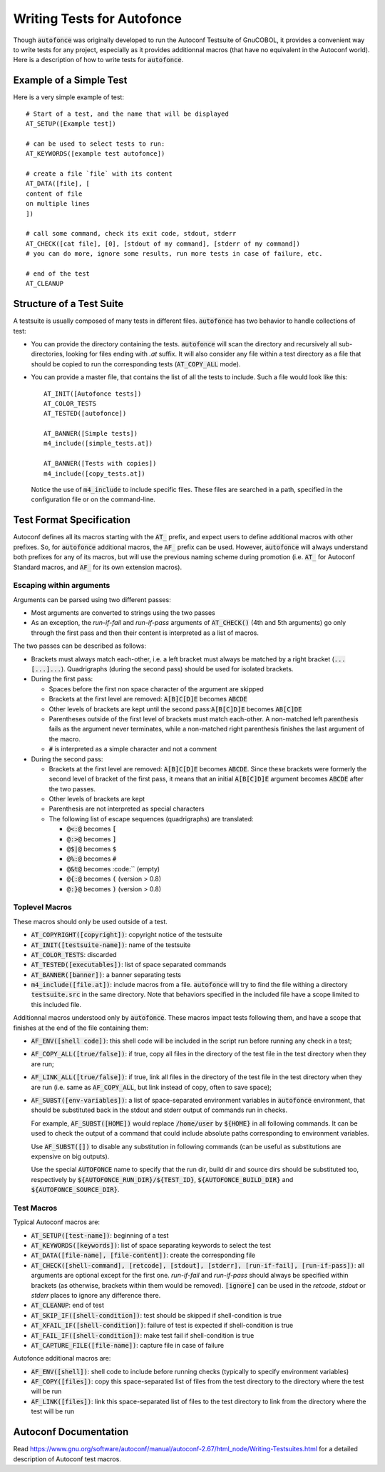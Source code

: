 Writing Tests for Autofonce
===========================

Though :code:`autofonce` was originally developed to run the Autoconf
Testsuite of GnuCOBOL, it provides a convenient way to write tests for
any project, especially as it provides additionnal macros (that have
no equivalent in the Autoconf world). Here is a description of how to
write tests for :code:`autofonce`.

Example of a Simple Test
------------------------

Here is a very simple example of test::

  # Start of a test, and the name that will be displayed
  AT_SETUP([Example test])
  
  # can be used to select tests to run:
  AT_KEYWORDS([example test autofonce]) 
  
  # create a file `file` with its content
  AT_DATA([file], [
  content of file
  on multiple lines
  ])
  
  # call some command, check its exit code, stdout, stderr
  AT_CHECK([cat file], [0], [stdout of my command], [stderr of my command])
  # you can do more, ignore some results, run more tests in case of failure, etc.
  
  # end of the test
  AT_CLEANUP

Structure of a Test Suite
-------------------------

A testsuite is usually composed of many tests in different files.
:code:`autofonce` has two behavior to handle collections of test:

* You can provide the directory containing the tests.
  :code:`autofonce` will scan the directory and recursively all
  sub-directories, looking for files ending with `.at` suffix.  It will
  also consider any file within a test directory as a file that should
  be copied to run the corresponding tests (:code:`AT_COPY_ALL` mode).

* You can provide a master file, that contains the list of all the
  tests to include. Such a file would look like this::

    AT_INIT([Autofonce tests])
    AT_COLOR_TESTS
    AT_TESTED([autofonce])
    
    AT_BANNER([Simple tests])
    m4_include([simple_tests.at])
    
    AT_BANNER([Tests with copies])
    m4_include([copy_tests.at])

  Notice the use of :code:`m4_include` to include specific
  files. These files are searched in a path, specified in the
  configuration file or on the command-line.

Test Format Specification
-------------------------

Autoconf defines all its macros starting with the :code:`AT_` prefix,
and expect users to define additional macros with other prefixes. So,
for :code:`autofonce` additional macros, the :code:`AF_` prefix can be
used. However, :code:`autofonce` will always understand both prefixes
for any of its macros, but will use the previous naming scheme during
promotion (i.e. :code:`AT_` for Autoconf Standard macros, and
:code:`AF_` for its own extension macros).

Escaping within arguments
~~~~~~~~~~~~~~~~~~~~~~~~~

Arguments can be parsed using two different passes:

* Most arguments are converted to strings using the two passes
* As an exception, the *run-if-fail* and *run-if-pass* arguments of
  :code:`AT_CHECK()` (4th and 5th arguments) go only through the first
  pass and then their content is interpreted as a list of macros.

The two passes can be described as follows:

* Brackets must always match each-other, i.e. a left bracket must
  always be matched by a right bracket
  (:code:`...[...]...`). Quadrigraphs (during the second pass) should
  be used for isolated brackets.

* During the first pass:

  * Spaces before the first non space character of the argument are
    skipped
  * Brackets at the first level are removed: :code:`A[B]C[D]E` becomes
    :code:`ABCDE`
  * Other levels of brackets are kept until the second
    pass::code:`A[B[C]D]E` becomes :code:`AB[C]DE`
  * Parentheses outside of the first level of brackets must match
    each-other. A non-matched left parenthesis fails as the argument
    never terminates, while a non-matched right parenthesis finishes
    the last argument of the macro.
  * :code:`#` is interpreted as a simple character and not a comment

* During the second pass:

  * Brackets at the first level are removed: :code:`A[B]C[D]E` becomes
    :code:`ABCDE`. Since these brackets were formerly the second level
    of bracket of the first pass, it means that an initial
    :code:`A[B[C]D]E` argument becomes :code:`ABCDE` after the two
    passes.
  * Other levels of brackets are kept
  * Parenthesis are not interpreted as special characters
  * The following list of escape sequences (quadrigraphs) are translated:

    * :code:`@<:@` becomes :code:`[`
    * :code:`@:>@` becomes :code:`]`
    * :code:`@$|@` becomes :code:`$`
    * :code:`@%:@` becomes :code:`#`
    * :code:`@&t@` becomes :code:`` (empty)
    * :code:`@{:@` becomes :code:`(` (version > 0.8)
    * :code:`@:}@` becomes :code:`)` (version > 0.8)


Toplevel Macros
~~~~~~~~~~~~~~~

These macros should only be used outside of a test.

* :code:`AT_COPYRIGHT([copyright])`: copyright notice of the testsuite
* :code:`AT_INIT([testsuite-name])`: name of the testsuite
* :code:`AT_COLOR_TESTS`: discarded
* :code:`AT_TESTED([executables])`: list of space separated commands
* :code:`AT_BANNER([banner])`: a banner separating tests
* :code:`m4_include([file.at])`: include macros from a file.
  :code:`autofonce` will try to find the file withing a directory
  :code:`testsuite.src` in the same directory. Note that behaviors specified
  in the included file have a scope limited to this included file.

Additionnal macros understood only by :code:`autofonce`. These macros
impact tests following them, and have a scope that finishes at the end
of the file containing them:

* :code:`AF_ENV([shell code])`: this shell code will be included in
  the script run before running any check in a test;
* :code:`AF_COPY_ALL([true/false])`: if true, copy all files in the
  directory of the test file in the test directory when they are run;
* :code:`AF_LINK_ALL([true/false])`: if true, link all files in the
  directory of the test file in the test directory when they are run
  (i.e. same as :code:`AF_COPY_ALL`, but link instead of copy, often to
  save space);
* :code:`AF_SUBST([env-variables])`: a list of space-separated environment
  variables in :code:`autofonce` environment, that should be substituted
  back in the stdout and stderr output of commands run in checks.

  For example, :code:`AF_SUBST([HOME])` would replace
  :code:`/home/user` by :code:`${HOME}` in all following commands. It
  can be used to check the output of a command that could include
  absolute paths corresponding to environment variables.

  Use :code:`AF_SUBST([])` to disable any substitution in following
  commands (can be useful as substitutions are expensive on big outputs).

  Use the special :code:`AUTOFONCE` name to specify that the run dir,
  build dir and source dirs should be substituted too, respectively by
  :code:`${AUTOFONCE_RUN_DIR}/${TEST_ID}`,
  :code:`${AUTOFONCE_BUILD_DIR}` and :code:`${AUTOFONCE_SOURCE_DIR}`.


Test Macros
~~~~~~~~~~~

Typical Autoconf macros are:

* :code:`AT_SETUP([test-name])`: beginning of a test
* :code:`AT_KEYWORDS([keywords])`: list of space separating keywords to
  select the test
* :code:`AT_DATA([file-name], [file-content])`: create the corresponding file
* :code:`AT_CHECK([shell-command], [retcode], [stdout], [stderr], [run-if-fail], [run-if-pass])`: all arguments are optional except for the first one.
  *run-if-fail* and *run-if-pass* should always be specified within brackets
  (as otherwise, brackets within them would be removed).
  :code:`[ignore]` can be used in the *retcode*, *stdout* or *stderr* places
  to ignore any difference there.
* :code:`AT_CLEANUP`: end of test
* :code:`AT_SKIP_IF([shell-condition])`: test should be skipped
  if shell-condition is true
* :code:`AT_XFAIL_IF([shell-condition])`: failure of test is expected
  if shell-condition is true
* :code:`AT_FAIL_IF([shell-condition])`: make test fail if shell-condition is
  true
* :code:`AT_CAPTURE_FILE([file-name])`: capture file in case of failure

Autofonce additional macros are:

* :code:`AF_ENV([shell])`: shell code to include before running checks
  (typically to specify environment variables)
* :code:`AF_COPY([files])`: copy this space-separated  list of files from the
  test directory to the directory where the test will be run
* :code:`AF_LINK([files])`: link this space-separated list of files to the test
  directory to link from the directory where the test will be run

  
Autoconf Documentation
----------------------

Read
https://www.gnu.org/software/autoconf/manual/autoconf-2.67/html_node/Writing-Testsuites.html
for a detailed description of Autoconf test macros.
